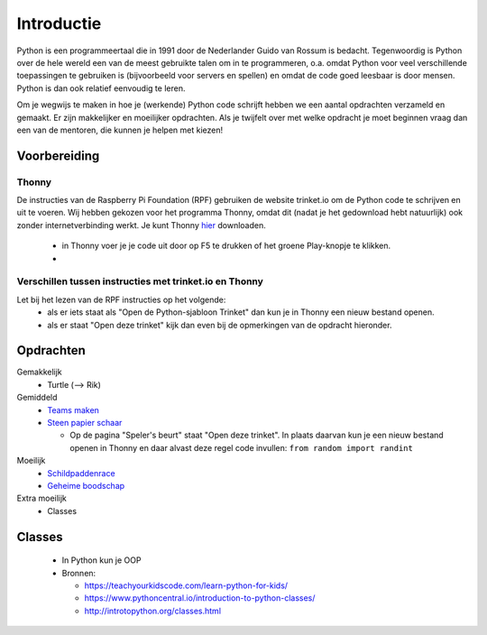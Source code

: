 Introductie
===========

Python is een programmeertaal die in 1991 door de Nederlander Guido van Rossum is bedacht. Tegenwoordig is Python over de hele wereld een van de meest gebruikte talen om in te programmeren, o.a. omdat Python voor veel verschillende toepassingen te gebruiken is (bijvoorbeeld voor servers en spellen) en omdat de code goed leesbaar is door mensen. Python is dan ook relatief eenvoudig te leren.

Om je wegwijs te maken in hoe je (werkende) Python code schrijft hebben we een aantal opdrachten verzameld en gemaakt. Er zijn makkelijker en moeilijker opdrachten. Als je twijfelt over met welke opdracht je moet beginnen vraag dan een van de mentoren, die kunnen je helpen met kiezen!

Voorbereiding
-------------

Thonny
^^^^^^
De instructies van de Raspberry Pi Foundation (RPF) gebruiken de website trinket.io om de Python code te schrijven en uit te voeren. Wij hebben gekozen voor het programma Thonny, omdat dit (nadat je het gedownload hebt natuurlijk) ook zonder internetverbinding werkt. Je kunt Thonny `hier <url>`_ downloaden.

  * in Thonny voer je je code uit door op F5 te drukken of het groene Play-knopje te klikken.
  * 

Verschillen tussen instructies met trinket.io en Thonny
^^^^^^^^^^^^^^^^^^^^^^^^^^^^^^^^^^^^^^^^^^^^^^^^^^^^^^^
Let bij het lezen van de RPF instructies op het volgende:
 * als er iets staat als "Open de Python-sjabloon Trinket" dan kun je in Thonny een nieuw bestand openen.
 * als er staat "Open deze trinket" kijk dan even bij de opmerkingen van de opdracht hieronder.

Opdrachten
----------

Gemakkelijk
  * Turtle (--> Rik)

Gemiddeld
  * `Teams maken <https://projects.raspberrypi.org/nl-NL/projects/team-chooser/>`_
  * `Steen papier schaar <https://projects.raspberrypi.org/nl-NL/projects/rock-paper-scissors/>`_

    * Op de pagina "Speler's beurt" staat "Open deze trinket". In plaats daarvan kun je een nieuw bestand openen in Thonny en daar alvast deze regel code invullen: ``from random import randint``

Moeilijk
  * `Schildpaddenrace <https://projects.raspberrypi.org/nl-NL/projects/turtle-race/>`_
  * `Geheime boodschap <https://projects.raspberrypi.org/nl-NL/projects/secret-messages/>`_


Extra moeilijk
  * Classes


Classes
-------

  * In Python kun je OOP
  * Bronnen:
  
    * https://teachyourkidscode.com/learn-python-for-kids/
    * https://www.pythoncentral.io/introduction-to-python-classes/
    * http://introtopython.org/classes.html
